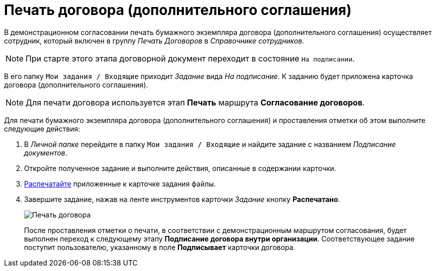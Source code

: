 = Печать договора (дополнительного соглашения)

В демонстрационном согласовании печать бумажного экземпляра договора (дополнительного соглашения) осуществляет сотрудник, который включен в группу _Печать Договоров_ в _Справочнике сотрудников_.

[NOTE]
====
При старте этого этапа договорной документ переходит в состояние `На подписании`.
====

В его папку `Мои задания / Входящие` приходит _Задание_ вида _На подписание_. К заданию будет приложена карточка договора (дополнительного соглашения).

[NOTE]
====
Для печати договора используется этап *Печать* маршрута *Согласование договоров*.
====

Для печати бумажного экземпляра договора (дополнительного соглашения) и проставления отметки об этом выполните следующие действия:

. В _Личной папке_ перейдите в папку `Мои задания / Входящие` и найдите задание с названием _Подписание документов_.
. Откройте полученное задание и выполните действия, описанные в содержании карточки.
. xref:task_Print_Card_Doc.adoc[Распечатайте] приложенные к карточке задания файлы.
. Завершите задание, нажав на ленте инструментов карточки _Задание_ кнопку *Распечатано*.
+
image::Mark_of_Print.png[Печать договора]
+
После проставления отметки о печати, в соответствии с демонстрационным маршрутом согласования, будет выполнен переход к следующему этапу *Подписание договора внутри организации*. Соответствующее задание поступит пользователю, указанному в поле *Подписывает* карточки договора.
